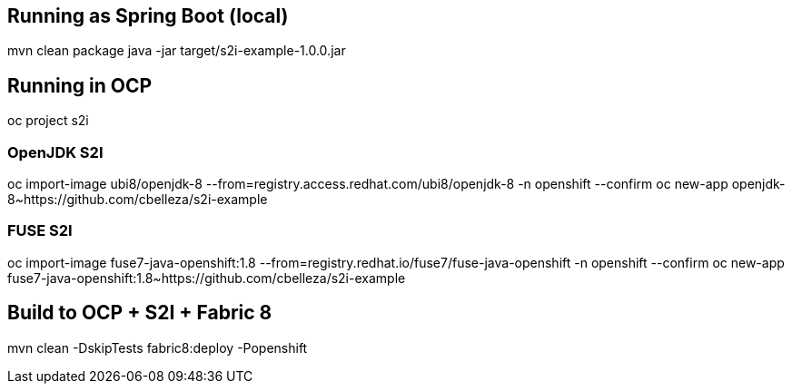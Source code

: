 ## Running as Spring Boot (local)
mvn clean package
java -jar target/s2i-example-1.0.0.jar

## Running in OCP
oc project s2i

### OpenJDK S2I
oc import-image ubi8/openjdk-8 --from=registry.access.redhat.com/ubi8/openjdk-8 -n openshift --confirm
oc new-app openjdk-8~https://github.com/cbelleza/s2i-example

### FUSE S2I
oc import-image fuse7-java-openshift:1.8 --from=registry.redhat.io/fuse7/fuse-java-openshift -n openshift --confirm
oc new-app fuse7-java-openshift:1.8~https://github.com/cbelleza/s2i-example

## Build to OCP + S2I + Fabric 8
mvn clean -DskipTests fabric8:deploy -Popenshift
